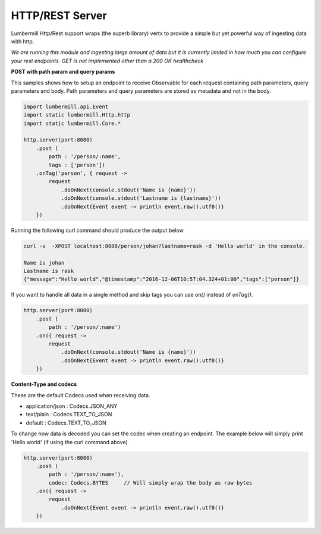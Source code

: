 HTTP/REST Server
================

Lumbermill Http/Rest support wraps (the superb library) vertx to provide a simple but yet powerful way of ingesting
data with http.

*We are running this module and ingesting large amount of data but it is currently limited in how much you can configure
your rest endpoints. GET is not implemented other than a 200 OK healthcheck*

**POST with path param and query params**

This samples shows how to setup an endpoint to receive Observable for each request containing path parameters, query parameters
and body. Path parameters and query parameters are stored as metadata and not in the body.

.. code-block:: groovy

    import lumbermill.api.Event
    import static lumbermill.Http.http
    import static lumbermill.Core.*

    http.server(port:8080)
        .post (
            path : '/person/:name',
            tags : ['person'])
        .onTag('person', { request ->
            request
                .doOnNext(console.stdout('Name is {name}'))
                .doOnNext(console.stdout('Lastname is {lastname}'))
                .doOnNext{Event event -> println event.raw().utf8()}
        })

Running the following curl command should produce the output below

.. code-block:: shell

    curl -v  -XPOST localhost:8080/person/johan?lastname=rask -d 'Hello world' in the console.

    Name is johan
    Lastname is rask
    {"message":"Hello world","@timestamp":"2016-12-06T10:57:04.324+01:00","tags":["person"]}


If you want to handle all data in a single method and skip tags you can use *on()* instead of *onTag()*.

.. code-block:: groovy

    http.server(port:8080)
        .post (
            path : '/person/:name')
        .on({ request ->
            request
                .doOnNext(console.stdout('Name is {name}'))
                .doOnNext{Event event -> println event.raw().utf8()}
        })


**Content-Type and codecs**

These are the default Codecs used when receiving data.

* application/json : Codecs.JSON_ANY
* text/plain : Codecs.TEXT_TO_JSON
* default : Codecs.TEXT_TO_JSON

To change how data is decoded you can set the codec when creating an endpoint.
The example below will simply print 'Hello world' (if using the curl command above)

.. code-block:: groovy

    http.server(port:8080)
        .post (
            path : '/person/:name'),
            codec: Codecs.BYTES     // Will simply wrap the body as raw bytes
        .on({ request ->
            request
                .doOnNext{Event event -> println event.raw().utf8()}
        })